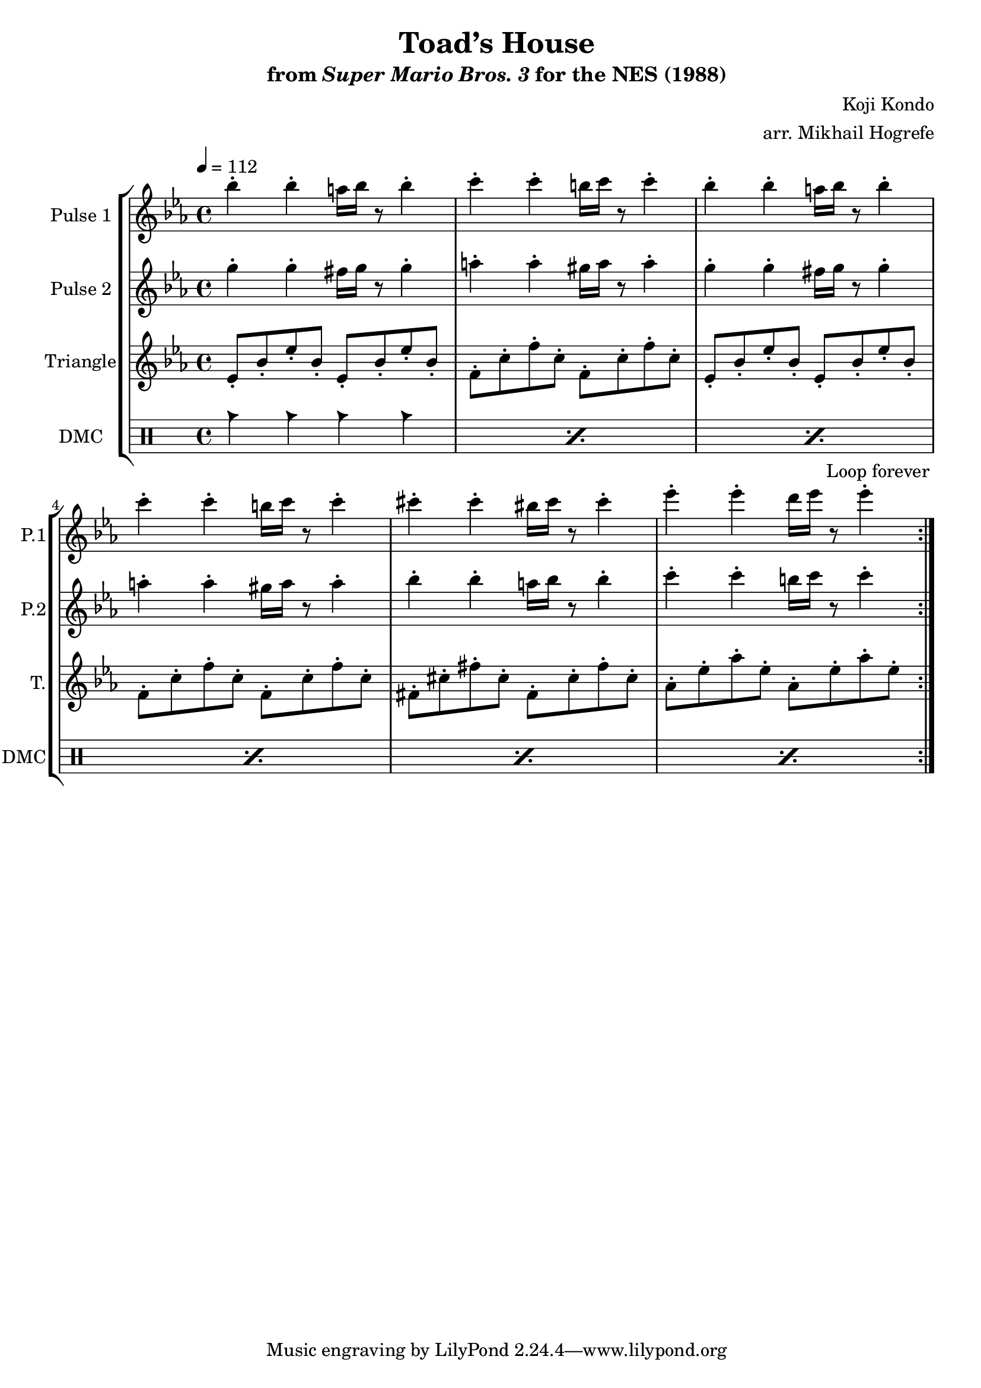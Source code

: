 \version "2.22.0"

\paper {
  left-margin = 0.5\in
}

\book {
    \header {
        title = "Toad’s House"
        subtitle = \markup { "from" {\italic "Super Mario Bros. 3"} "for the NES (1988)" }
        composer = "Koji Kondo"
        arranger = "arr. Mikhail Hogrefe"
    }

    \score {
        {
            \new StaffGroup <<
                \new Staff \relative c''' {
                    \set Staff.instrumentName = "Pulse 1"
                    \set Staff.shortInstrumentName = "P.1"
\key ees \major
\tempo 4 = 112
                    \repeat volta 2 {
bes4-. bes-. a16 bes r8 bes4-. |
c4-. c-. b16 c r8 c4-. |
bes4-. bes-. a16 bes r8 bes4-. |
c4-. c-. b16 c r8 c4-. |
cis4-. cis-. bis16 cis r8 cis4-. |
ees4-. ees-. d16 ees r8 ees4-. |
                    }
\once \override Score.RehearsalMark.self-alignment-X = #RIGHT
\mark \markup { \fontsize #-2 "Loop forever" }
                }

                \new Staff \relative c''' {
                    \set Staff.instrumentName = "Pulse 2"
                    \set Staff.shortInstrumentName = "P.2"
\key ees \major
g4-. g-. fis16 g r8 g4-. |
a4-. a-. gis16 a r8 a4-. |
g4-. g-. fis16 g r8 g4-. |
a4-. a-. gis16 a r8 a4-. |
bes4-. bes-. a16 bes r8 bes4-. |
c4-. c-. b16 c r8 c4-. |
                }

                \new Staff \relative c' {
                    \set Staff.instrumentName = "Triangle"
                    \set Staff.shortInstrumentName = "T."
\key ees \major
ees8-. bes'-. ees-. bes-. ees,-. bes'-. ees-. bes-. |
f8-. c'-. f-. c-. f,-. c'-. f-. c-. |
ees,8-. bes'-. ees-. bes-. ees,-. bes'-. ees-. bes-. |
f8-. c'-. f-. c-. f,-. c'-. f-. c-. |
fis,8-. cis'-. fis-. cis-. fis,-. cis'-. fis-. cis-. |
aes-. ees'-. aes-. ees-. aes,-. ees'-. aes-. ees-. |
                }

                \new DrumStaff {
                    \drummode {
                        \set Staff.instrumentName="DMC"
                        \set Staff.shortInstrumentName="DMC"
\repeat percent 6 { cb4 cb cb cb | }
                    }
                }
            >>
        }
        \layout {
            \context {
                \Staff
                \RemoveEmptyStaves
            }
            \context {
                \DrumStaff
                \RemoveEmptyStaves
            }
        }
    }
}
